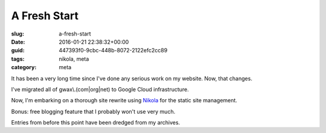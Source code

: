 A Fresh Start
=============

:slug: a-fresh-start
:date: 2016-01-21 22:38:32+00:00
:guid: 447393f0-9cbc-448b-8072-2122efc2cc89
:tags: nikola, meta
:category: meta

It has been a very long time since I've done any serious work on my website. Now, that changes.

I've migrated all of gwax\\.(com\|org\|net) to Google Cloud infrastructure.

Now, I'm embarking on a thorough site rewrite using `Nikola <https://getnikola.com>`_ for the static site management.

Bonus: free blogging feature that I probably won't use very much.

Entries from before this point have been dredged from my archives.
